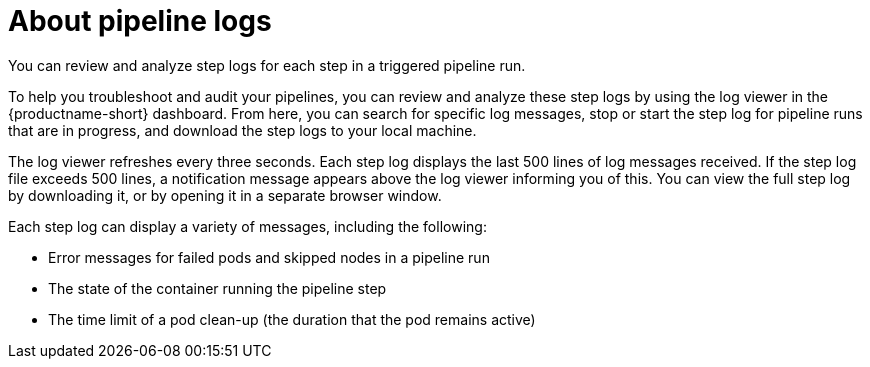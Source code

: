 :_module-type: CONCEPT

[id="about-pipeline-logs_{context}"]
= About pipeline logs

[role="_abstract"]
You can review and analyze step logs for each step in a triggered pipeline run.

To help you troubleshoot and audit your pipelines, you can review and analyze these step logs by using the log viewer in the {productname-short} dashboard. From here, you can search for specific log messages, stop or start the step log for pipeline runs that are in progress, and download the step logs to your local machine.

The log viewer refreshes every three seconds. Each step log displays the last 500 lines of log messages received. If the step log file exceeds 500 lines, a notification message appears above the log viewer informing you of this. You can view the full step log by downloading it, or by opening it in a separate browser window. 

Each step log can display a variety of messages, including the following:

* Error messages for failed pods and skipped nodes in a pipeline run
* The state of the container running the pipeline step
* The time limit of a pod clean-up (the duration that the pod remains active)

// [role="_additional-resources"]
// .Additional resources
